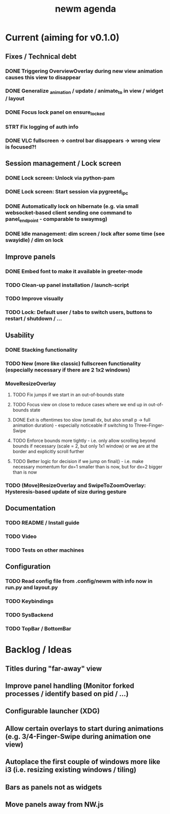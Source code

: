 #+TITLE: newm agenda

* Current (aiming for v0.1.0)
** Fixes / Technical debt
*** DONE Triggering OverviewOverlay during new view animation causes this view to disappear
*** DONE Generalize _animation / update / animate_to in view / widget / layout
*** DONE Focus lock panel on ensure_locked
*** STRT Fix logging of auth info
*** DONE VLC fullscreen -> control bar disappears -> wrong view is focused?!

** Session management / Lock screen
*** DONE Lock screen: Unlock via python-pam
*** DONE Lock screen: Start session via pygreetd_ipc
*** DONE Automatically lock on hibernate (e.g. via small websocket-based client sending one command to panel_endpoint - comparable to swaymsg)
*** DONE Idle management: dim screen / lock after some time (see swayidle) / dim on lock

** Improve panels
*** DONE Embed font to make it available in greeter-mode
*** TODO Clean-up panel installation / launch-script
*** TODO Improve visually
*** TODO Lock: Default user / tabs to switch users, buttons to restart / shutdown / ...

** Usability
*** DONE Stacking functionality
*** TODO New (more like classic) fullscreen functionality (especially necessary if there are 2 1x2 windows)
*** MoveResizeOverlay
**** TODO Fix jumps if we start in an out-of-bounds state
**** TODO Focus view on close to reduce cases where we end up in out-of-bounds state
**** DONE Exit is oftentimes too slow (small dx, but also small p -> full animation duration) - especially noticeable if switching to Three-Finger-Swipe
**** TODO Enforce bounds more tightly - i.e. only allow scrolling beyond bounds if necessary (scale = 2, but only 1x1 window) or we are at the border and explicitly scroll further
**** TODO Better logic for decision if we jump on final() - i.e. make necessary momentum for dx=1 smaller than is now, but for dx=2 bigger than is now
*** TODO (Move)ResizeOverlay and SwipeToZoomOverlay: Hysteresis-based update of size during gesture

** Documentation
*** TODO README / Install guide
*** TODO Video
*** TODO Tests on other machines

** Configuration
*** TODO Read config file from .config/newm with info now in run.py and layout.py
*** TODO Keybindings
*** TODO SysBackend
*** TODO TopBar / BottomBar

* Backlog / Ideas
** Titles during "far-away" view
** Improve panel handling (Monitor forked processes / identify based on pid / ...)
** Configurable launcher (XDG)
** Allow certain overlays to start during animations (e.g. 3/4-Finger-Swipe during animation one view)
** Autoplace the first couple of windows more like i3 (i.e. resizing existing windows / tiling)
** Bars as panels not as widgets
** Move panels away from NW.js
